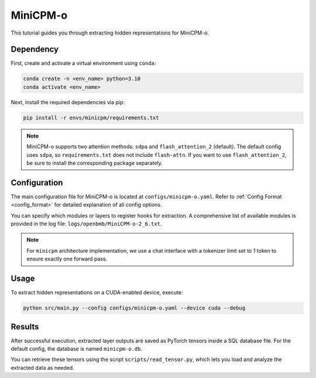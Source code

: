 MiniCPM-o
================================


This tutorial guides you through extracting hidden representations for MiniCPM-o.


Dependency
-------------------------------
First, create and activate a virtual environment using ``conda``:

.. code-block:: bash

   conda create -n <env_name> python=3.10
   conda activate <env_name>

Next, install the required dependencies via pip:

.. code-block:: bash

   pip install -r envs/minicpm/requirements.txt

.. Note::

   MiniCPM-o supports two attention methods: ``sdpa`` and ``flash_attention_2`` (default).
   The default config uses ``sdpa``, so ``requirements.txt`` does not include ``flash-attn``.
   If you want to use ``flash_attention_2``, be sure to install the corresponding package separately.

Configuration
-------------------------------
The main configuration file for MiniCPM-o is located at ``configs/minicpm-o.yaml``.
Refer to :ref:`Config Format <config_format>` for detailed explanation of all config options.

You can specify which modules or layers to register hooks for extraction.
A comprehensive list of available modules is provided in the log file: ``logs/openbmb/MiniCPM-o-2_6.txt``.

.. Note::

   For ``minicpm`` architecture implementation, we use a chat interface with a tokenizer limit set to 1 token to ensure exactly one forward pass.

Usage
-------------------------------


To extract hidden representations on a CUDA-enabled device, execute:


.. code-block:: bash

   python src/main.py --config configs/minicpm-o.yaml --device cuda --debug

Results
-------------------------------

After successful execution, extracted layer outputs are saved as PyTorch tensors inside a SQL database file.
For the default config, the database is named ``minicpm-o.db``.

You can retrieve these tensors using the script ``scripts/read_tensor.py``, which lets you load and analyze the extracted data as needed.
